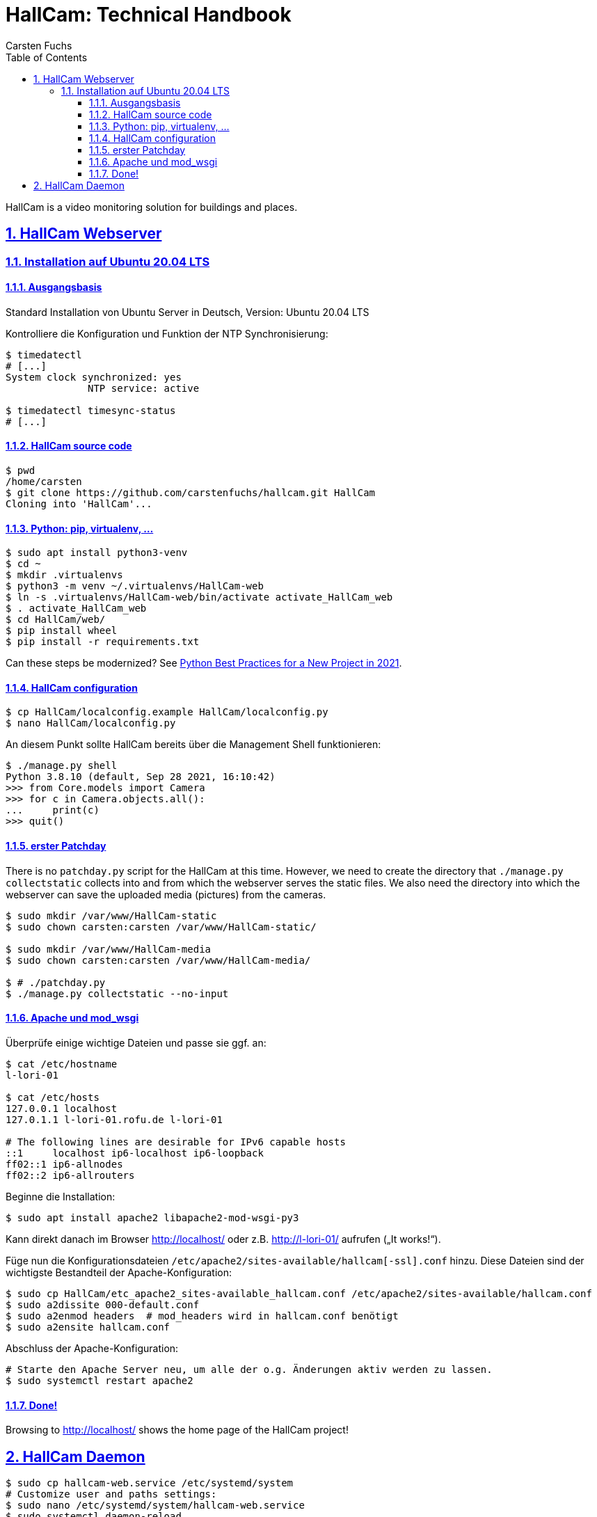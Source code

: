 // In PDF-Dateien, schreibe nicht „Chapter 2. Lori Konzepte“, sondern einfach nur „2. Lori Konzepte“.
:chapter-label:

// Binde die `docinfo.html` Datei in die HTML-Ausgabe ein.
// Siehe http://discuss.asciidoctor.org/Dealing-with-screenshots-td5271.html
// für Details ("private" scheint nur mit adoc-Suffix zu funktionieren).
//:docinfo: shared

// Das Verzeichnis, in dem image: und image:: nach den Bildern suchen.
//:imagesdir: ./images

// Schreibe die Tilde als Attribut „{tilde}“ statt direkt „~“, weil das Syntax-
// Highlighting von Sublime-Text nicht mehr richtig funktioniert, wenn sie frei
// verwendet wird.
:tilde: ~


= HallCam: Technical Handbook
Carsten Fuchs
:doctype: book
//:title-logo-image: image:Titelbild.png[Logo, 236, 240]
:toc: left
:toclevels: 3
:sectnums:
:sectlinks:
:icons: font
:source-highlighter: rouge
:experimental:    // Um kbd:[F11] benutzen zu können.

HallCam is a video monitoring solution for buildings and places.


== HallCam Webserver

=== Installation auf Ubuntu 20.04 LTS

==== Ausgangsbasis

Standard Installation von Ubuntu Server in Deutsch, Version: Ubuntu 20.04 LTS

Kontrolliere die Konfiguration und Funktion der NTP Synchronisierung:

[source,shell]
----
$ timedatectl
# [...]
System clock synchronized: yes
              NTP service: active

$ timedatectl timesync-status
# [...]
----


==== HallCam source code

[source,shell]
----
$ pwd
/home/carsten
$ git clone https://github.com/carstenfuchs/hallcam.git HallCam
Cloning into 'HallCam'...
----


==== Python: pip, virtualenv, ...

[source,shell]
----
$ sudo apt install python3-venv
$ cd ~
$ mkdir .virtualenvs
$ python3 -m venv ~/.virtualenvs/HallCam-web
$ ln -s .virtualenvs/HallCam-web/bin/activate activate_HallCam_web
$ . activate_HallCam_web
$ cd HallCam/web/
$ pip install wheel
$ pip install -r requirements.txt
----

Can these steps be modernized?
See https://mitelman.engineering/blog/python-best-practice/automating-python-best-practices-for-a-new-project/[Python Best Practices for a New Project in 2021].


==== HallCam configuration

[source,shell]
----
$ cp HallCam/localconfig.example HallCam/localconfig.py
$ nano HallCam/localconfig.py
----

An diesem Punkt sollte HallCam bereits über die Management Shell funktionieren:

[source,python]
----
$ ./manage.py shell
Python 3.8.10 (default, Sep 28 2021, 16:10:42)
>>> from Core.models import Camera
>>> for c in Camera.objects.all():
...     print(c)
>>> quit()
----


==== erster Patchday

There is no `patchday.py` script for the HallCam at this time.
However, we need to create the directory that `./manage.py collectstatic` collects into and from which the webserver serves the static files.
We also need the directory into which the webserver can save the uploaded media (pictures) from the cameras.

[source,shell]
----
$ sudo mkdir /var/www/HallCam-static
$ sudo chown carsten:carsten /var/www/HallCam-static/

$ sudo mkdir /var/www/HallCam-media
$ sudo chown carsten:carsten /var/www/HallCam-media/

$ # ./patchday.py
$ ./manage.py collectstatic --no-input
----


==== Apache und mod_wsgi

Überprüfe einige wichtige Dateien und passe sie ggf. an:

[source,shell]
----
$ cat /etc/hostname
l-lori-01

$ cat /etc/hosts
127.0.0.1 localhost
127.0.1.1 l-lori-01.rofu.de l-lori-01

# The following lines are desirable for IPv6 capable hosts
::1     localhost ip6-localhost ip6-loopback
ff02::1 ip6-allnodes
ff02::2 ip6-allrouters
----

Beginne die Installation:

[source,shell]
----
$ sudo apt install apache2 libapache2-mod-wsgi-py3
----

Kann direkt danach im Browser http://localhost/ oder z.B. http://l-lori-01/ aufrufen („It works!“).

Füge nun die Konfigurationsdateien `/etc/apache2/sites-available/hallcam[-ssl].conf` hinzu.
Diese Dateien sind der wichtigste Bestandteil der Apache-Konfiguration:
[source,shell]
----
$ sudo cp HallCam/etc_apache2_sites-available_hallcam.conf /etc/apache2/sites-available/hallcam.conf
$ sudo a2dissite 000-default.conf
$ sudo a2enmod headers  # mod_headers wird in hallcam.conf benötigt
$ sudo a2ensite hallcam.conf
----

Abschluss der Apache-Konfiguration:

[source,shell]
----
# Starte den Apache Server neu, um alle der o.g. Änderungen aktiv werden zu lassen.
$ sudo systemctl restart apache2
----


==== Done!

Browsing to http://localhost/ shows the home page of the HallCam project!


== HallCam Daemon


[source,shell]
----
$ sudo cp hallcam-web.service /etc/systemd/system
# Customize user and paths settings:
$ sudo nano /etc/systemd/system/hallcam-web.service
$ sudo systemctl daemon-reload
$ sudo systemctl enable hallcam-web.service
Created symlink /etc/systemd/system/multi-user.target.wants/hallcam.service → /etc/systemd/system/hallcam.service.

$ sudo systemctl status
$ journalctl -u hallcam-web
$ systemctl list-dependencies multi-user.targe
$ systemctl list-dependencies hallcam-web
----
